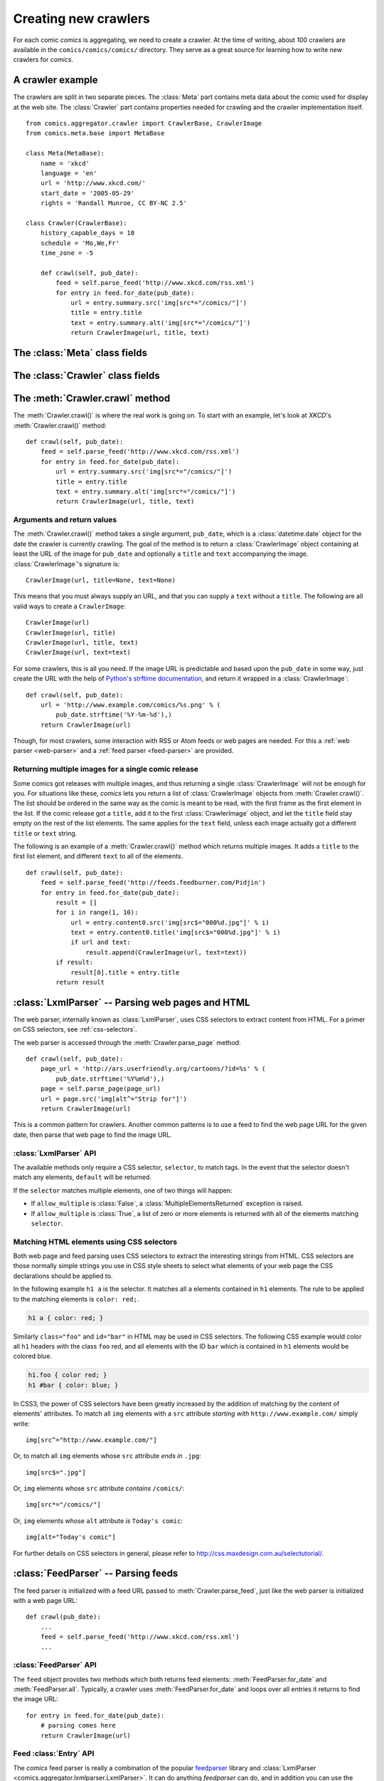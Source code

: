 *********************
Creating new crawlers
*********************

For each comic *comics* is aggregating, we need to create a crawler. At the
time of writing, about 100 crawlers are available in the
``comics/comics/comics/`` directory. They serve as a great source for learning
how to write new crawlers for *comics*.


A crawler example
=================

The crawlers are split in two separate pieces. The :class:`Meta` part contains
meta data about the comic used for display at the web site. The
:class:`Crawler` part contains properties needed for crawling and the crawler
implementation itself.

::

    from comics.aggregator.crawler import CrawlerBase, CrawlerImage
    from comics.meta.base import MetaBase

    class Meta(MetaBase):
        name = 'xkcd'
        language = 'en'
        url = 'http://www.xkcd.com/'
        start_date = '2005-05-29'
        rights = 'Randall Munroe, CC BY-NC 2.5'

    class Crawler(CrawlerBase):
        history_capable_days = 10
        schedule = 'Mo,We,Fr'
        time_zone = -5

        def crawl(self, pub_date):
            feed = self.parse_feed('http://www.xkcd.com/rss.xml')
            for entry in feed.for_date(pub_date):
                url = entry.summary.src('img[src*="/comics/"]')
                title = entry.title
                text = entry.summary.alt('img[src*="/comics/"]')
                return CrawlerImage(url, title, text)


The :class:`Meta` class fields
==============================

.. class:: Meta

    .. attribute:: name

        *Required.* A string with the name of the comic.

    .. attribute: language

        *Required.* A two-letter string with the language code for the language
        used in the comic. Typically ``'en'`` or ``'no'``.

        The language code must also be present in
        :attribute:``comics.core.models.Comic.LANGUAGES``.

    .. attribute:: url

        *Required.* A string with the URL of the comic's web page.

    .. attribute:: active

        *Optional.* Wheter or not this comic is still being crawled. Defaults
        to :class:`True`.

    .. attribute:: start_date

        *Optional.* The first date the comic was published at.

    .. attribute:: end_date

        *Optional.* The last date the comic was published at if it is
        discontinued.

    .. attribute:: rights

        *Optional.* Name of the author and the comic's license if available.


The :class:`Crawler` class fields
=================================

.. class:: Crawler

    .. attribute:: history_capable_date

        *Optional.* Date of oldest release available for crawling.

        Provide this *or* :attr:`Crawler.history_capable_days`. If both are
        present, this one will have precedence.

        Example: ``'2008-03-08'``.

    .. attribute:: history_capable_days

        *Optional.* Number of days a release is available for crawling.

        Provide this *or* :attr:`Crawler.history_capable_date`.

        Example: ``32``.

    .. attribute:: schedule

        *Optional.* On what weekdays the comic is published.

        Example: ``'Mo,We,Fr'`` or ``'Mo,Tu,We,Th,Fr,Sa,Su'``.

    .. attribute:: time_zone

        *Optional.* In approximately what time zone (in whole hours relative to
        UTC, without regard to DST) the comic is published.

        Example: ``1`` for central Europe or ``-5`` for eastern U.S.

    .. attribute:: multiple_releases_per_day

        *Optional.* Default: ``False``. Whether to allow multiple releases per
        day.

        Example: :class:`True` or :class:`False`.

    .. attribute:: has_rerun_releases

        *Optional.* Default: :class:`False`. Whether the comic reruns old
        images as new releases.

        Example: :class:`True`` or :class:`False``.

    .. attribute:: check_image_mime_type

        *Optional.* Default: :class:`True`. Whether to check the mime type of
        the image when downloading.

        Example: :class:`True` or :class:`False`.

    .. attribute:: headers

        *Optional.* Default: ``None``. Any HTTP headers to send with any URI
        request for values.

        Useful if you're pulling comics from a site that checks either the
        ``Referer`` or ``User-Agent``. If you can view the comic using your
        browser but not when using your loader for identical URLs, try setting
        the ``Referer`` to be ``http://www.example.com/`` or set the
        ``User-Agent`` to be ``Mozilla/4.0 (compatible; MSIE 8.0; Windows NT
        5.1; Trident/4.0)``.

        Example: ``{'Referer': 'http://www.example.com/', 'Host':
        'http://www.example.com/'}``


The :meth:`Crawler.crawl` method
================================

The :meth:`Crawler.crawl()` is where the real work is going on. To start with
an example, let's look at *XKCD*'s :meth:`Crawler.crawl()` method::

    def crawl(self, pub_date):
        feed = self.parse_feed('http://www.xkcd.com/rss.xml')
        for entry in feed.for_date(pub_date):
            url = entry.summary.src('img[src*="/comics/"]')
            title = entry.title
            text = entry.summary.alt('img[src*="/comics/"]')
            return CrawlerImage(url, title, text)


Arguments and return values
---------------------------

The :meth:`Crawler.crawl()` method takes a single argument, ``pub_date``, which
is a :class:`datetime.date` object for the date the crawler is currently
crawling.  The goal of the method is to return a :class:`CrawlerImage` object
containing at least the URL of the image for ``pub_date`` and optionally a
``title`` and ``text`` accompanying the image. :class:`CrawlerImage`'s
signature is::

    CrawlerImage(url, title=None, text=None)

This means that you must always supply an URL, and that you can supply a
``text`` without a ``title``. The following are all valid ways to create a
``CrawlerImage``::

    CrawlerImage(url)
    CrawlerImage(url, title)
    CrawlerImage(url, title, text)
    CrawlerImage(url, text=text)

For some crawlers, this is all you need. If the image URL is predictable and
based upon the ``pub_date`` in some way, just create the URL with the help
of `Python's strftime documentation
<http://docs.python.org/library/datetime.html#strftime-behavior>`_, and return
it wrapped in a :class:`CrawlerImage`::

    def crawl(self, pub_date):
        url = 'http://www.example.com/comics/%s.png' % (
            pub_date.strftime('%Y-%m-%d'),)
        return CrawlerImage(url)

Though, for most crawlers, some interaction with RSS or Atom feeds or web pages
are needed. For this a :ref:`web parser <web-parser>` and a :ref:`feed parser
<feed-parser>` are provided.


Returning multiple images for a single comic release
----------------------------------------------------

Some comics got releases with multiple images, and thus returning a single
:class:`CrawlerImage` will not be enough for you. For situations like these,
*comics* lets you return a list of :class:`CrawlerImage` objects from
:meth:`Crawler.crawl()`. The list should be ordered in the same way as the
comic is meant to be read, with the first frame as the first element in the
list. If the comic release got a ``title``, add it to the first
:class:`CrawlerImage` object, and let the ``title`` field stay empty on the
rest of the list elements. The same applies for the ``text`` field, unless each
image actually got a different ``title`` or ``text`` string.

The following is an example of a :meth:`Crawler.crawl()` method which returns
multiple images. It adds a ``title`` to the first list element, and different
``text`` to all of the elements.

::

    def crawl(self, pub_date):
        feed = self.parse_feed('http://feeds.feedburner.com/Pidjin')
        for entry in feed.for_date(pub_date):
            result = []
            for i in range(1, 10):
                url = entry.content0.src('img[src$="000%d.jpg"]' % i)
                text = entry.content0.title('img[src$="000%d.jpg"]' % i)
                if url and text:
                    result.append(CrawlerImage(url, text=text))
            if result:
                result[0].title = entry.title
            return result


.. _web-parser:
.. module:: comics.aggregator.lxmlparser

:class:`LxmlParser` -- Parsing web pages and HTML
=================================================

The web parser, internally known as :class:`LxmlParser`, uses CSS selectors to
extract content from HTML. For a primer on CSS selectors, see
:ref:`css-selectors`.

The web parser is accessed through the :meth:`Crawler.parse_page` method::

    def crawl(self, pub_date):
        page_url = 'http://ars.userfriendly.org/cartoons/?id=%s' % (
            pub_date.strftime('%Y%m%d'),)
        page = self.parse_page(page_url)
        url = page.src('img[alt^="Strip for"]')
        return CrawlerImage(url)

This is a common pattern for crawlers. Another common patterns is to use a feed
to find the web page URL for the given date, then parse that web page to find
the image URL.



:class:`LxmlParser` API
-----------------------

The available methods only require a CSS selector, ``selector``, to match tags.
In the event that the selector doesn't match any elements, ``default`` will be
returned.

If the ``selector`` matches multiple elements, one of two things will happen:

- If ``allow_multiple`` is :class:`False`, a :class:`MultipleElementsReturned`
  exception is raised.
- If ``allow_multiple`` is :class:`True`, a list of zero or more elements is
  returned with all of the elements matching ``selector``.

.. class:: LxmlParser

    .. method:: text(selector[, default=None, allow_multiple=False])

        Returns the text contained by the element matching ``selector``.

    .. method:: src(selector[, default=None, allow_multiple=False])

        Returns the ``src`` attribute of the element matching ``selector``.

        The web parser automatically expands relative URLs in the source, like
        ``/comics/2008-04-13.png`` to a full URL like
        ``http://www.example.com/2008-04-13.png``, so you do not need to think
        about that.

    .. method:: alt(selector[, default=None, allow_multiple=False])

        Returns the ``alt`` attribute of the element matching ``selector``.

    .. method:: title(selector[, default=None, allow_multiple=False])

        Returns the ``title`` attribute of the element matching ``selector``.

    .. method:: href(selector[, default=None, allow_multiple=False])

        Returns the ``href`` attribute of the element matching ``selector``.

    .. method:: value(selector[, default=None, allow_multiple=False])

        Returns the ``value`` attribute of the element matching ``selector``.

    .. method:: id(selector[, default=None, allow_multiple=False])

        Returns the ``id`` attribute of the element matching ``selector``.

    .. method:: remove(selector)

        Remove the elements matching ``selector`` from the parsed document.


.. _css-selectors:

Matching HTML elements using CSS selectors
------------------------------------------

Both web page and feed parsing uses CSS selectors to extract the interesting
strings from HTML. CSS selectors are those normally simple strings you use in
CSS style sheets to select what elements of your web page the CSS declarations
should be applied to.

In the following example ``h1 a`` is the selector. It matches all ``a``
elements contained in ``h1`` elements. The rule to be applied to the matching
elements is ``color: red;``.

.. code-block:: css

    h1 a { color: red; }

Similarly ``class="foo"`` and ``id="bar"`` in HTML may be used in CSS
selectors. The following CSS example would color all ``h1`` headers with the
class ``foo`` red, and all elements with the ID ``bar`` which is contained in
``h1`` elements would be colored blue.

.. code-block:: css

    h1.foo { color red; }
    h1 #bar { color: blue; }

In CSS3, the power of CSS selectors have been greatly increased by the addition
of matching by the content of elements' attributes. To match all ``img``
elements with a ``src`` attribute *starting with* ``http://www.example.com/``
simply write::

    img[src^="http://www.example.com/"]

Or, to match all ``img`` elements whose ``src`` attribute *ends in* ``.jpg``::

    img[src$=".jpg"]

Or, ``img`` elements whose ``src`` attribute *contains* ``/comics/``::

    img[src*="/comics/"]

Or, ``img`` elements whose ``alt`` attribute *is* ``Today's comic``::

    img[alt="Today's comic"]

For further details on CSS selectors in general, please refer to
http://css.maxdesign.com.au/selectutorial/.


.. _feed-parser:
.. module:: comics.aggregator.feedparser

:class:`FeedParser` -- Parsing feeds
====================================

The feed parser is initialized with a feed URL passed to
:meth:`Crawler.parse_feed`, just like the web parser is initialized with a web
page URL::

    def crawl(pub_date):
        ...
        feed = self.parse_feed('http://www.xkcd.com/rss.xml')
        ...


:class:`FeedParser` API
-----------------------

The ``feed`` object provides two methods which both returns feed elements:
:meth:`FeedParser.for_date` and :meth:`FeedParser.all`. Typically, a crawler
uses :meth:`FeedParser.for_date` and loops over all entries it returns to find
the image URL::

    for entry in feed.for_date(pub_date):
        # parsing comes here
        return CrawlerImage(url)

.. class:: FeedParser

    .. method:: for_date(date)

        Returns all feed elements published at ``date``.

    .. method:: all()

        Returns all feed elements.


Feed :class:`Entry` API
-----------------------

The *comics* feed parser is really a combination of the popular `feedparser
<http://www.feedparser.org/>`_ library and :class:`LxmlParser
<comics.aggregator.lxmlparser.LxmlParser>`. It can do anything *feedparser* can
do, and in addition you can use the :class:`LxmlParser
<comics.aggregator.lxmlparser.LxmlParser>` methods on feed fields which
contains HTML, like :attr:`Entry.summary` and :attr:`Entry.content0`.

.. class:: Entry

    .. attribute:: summary

        This is the most frequently used entry field which supports HTML
        parsing with the :class:`LxmlParser
        <comics.aggregator.lxmlparser.LxmlParser>` methods.

        Example usage::

            url = entry.summary.src('img')
            title = entry.summary.alt('img')

    .. attribute:: content0

        This is the same as *feedparser*'s ``content[0].value`` field, but with
        :class:`LxmlParser <comics.aggregator.lxmlparser.LxmlParser>` methods
        available. For some crawlers, this is where the interesting stuff is
        found.

    .. method:: html(string)

        Wrap ``string`` in a :class:`LxmlParser
        <comics.aggregator.lxmlparser.LxmlParser>`.

        If you need to parse HTML in any other fields than :attr:`summary` and
        :attr:`content0`, you can apply the ``html(string)`` method on the
        field, like it is applied on a feed entry's title field here::

            title = entry.html(entry.title).text('h1')

    .. attribute:: tags

        List of tags associated with the entry.


Testing your new crawler
========================

When the first version of you crawler is complete, it's time to test it.

The file name is important, as it is used as the comic's slug. This means that
it must be unique within the *comics* installation, and that it is used in the
URLs *comics* will serve the comic at. For this example, we call the crawler
file ``foo.py``. The file must be placed in the ``comics/comics/comics/``
directory, and will be available in Python as ``comics.comics.foo``.


Loading :class:`Meta` for your new comic
----------------------------------------

For *comics* to know about your new crawler, you need to load the comic meta
data into *comics*'s database. To do so, we run the ``loadmeta`` command::

    python manage.py loadmeta -c foo

If you do any changes to the :class:`Meta` class of any crawler, you must rerun
``loadmeta`` to update the database representation of the comic.


Running the crawler
-------------------

When ``loadmeta`` has created a :class:`comics.core.models.Comic` instance for
the new crawler, you may use your new crawler to fetch the comic's release for
the current date by running::

    python manage.py getcomics -c foo

If you want to get comics releases for more than the current day, you may
specify a date range to crawl, like::

    python manage.py getcomics -c foo -f 2009-01-01 -t 2009-03-31

The date range will automatically be adjusted to the crawlers *history
capability*. You may also get comics for a date range without a specific end.
In which case, the current date will be used instead::

    python manage.py getcomics -c foo -f 2009-01-01

If your new crawler is not working properly, you may add ``-v2`` to the command
to turn on full debug output::

    python manage.py getcomics -c foo -v2

For a full overview of ``getcomics`` options, run::

    python manage.py getcomics --help


Submitting your new crawler for inclusion in *comics*
=====================================================

When your crawler is working properly, you may submit it for inclusion in
*comics*. You should fork *comics* at `GitHub
<http://github.com/jodal/comics>`_, commit your new crawler to your own fork,
and send me a *pull request* through GitHub.

All contributions must be granted under the same license as *comics* itself.
